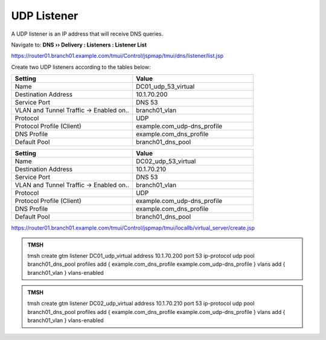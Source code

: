 UDP Listener
################################

A UDP listener is an IP address that will receive DNS queries.

Navigate to: **DNS  ››  Delivery : Listeners : Listener List**

.. image:: /_static/class2/router01_create_virtual_flyout.png

https://router01.branch01.example.com/tmui/Control/jspmap/tmui/dns/listener/list.jsp

Create two UDP listeners according to the tables below:

.. csv-table::
   :header: "Setting", "Value"
   :widths: 15, 15

   "Name", "DC01_udp_53_virtual"
   "Destination Address", "10.1.70.200"
   "Service Port", "DNS 53"
   "VLAN and Tunnel Traffic -> Enabled on..", "branch01_vlan"
   "Protocol", "UDP"
   "Protocol Profile (Client)", "example.com_udp-dns_profile"
   "DNS Profile", "example.com_dns_profile"
   "Default Pool", "branch01_dns_pool"

.. csv-table::
   :header: "Setting", "Value"
   :widths: 15, 15

   "Name", "DC02_udp_53_virtual"
   "Destination Address", "10.1.70.210"
   "Service Port", "DNS 53"
   "VLAN and Tunnel Traffic -> Enabled on..", "branch01_vlan"
   "Protocol", "UDP"
   "Protocol Profile (Client)", "example.com_udp-dns_profile"
   "DNS Profile", "example.com_dns_profile"
   "Default Pool", "branch01_dns_pool"

.. image:: /_static/class2/router01_create_virtual_udp_properties.png

https://router01.branch01.example.com/tmui/Control/jspmap/tmui/locallb/virtual_server/create.jsp

.. admonition:: TMSH

   tmsh create gtm listener DC01_udp_virtual address 10.1.70.200 port 53 ip-protocol udp pool branch01_dns_pool profiles add { example.com_dns_profile  example.com_udp-dns_profile } vlans add { branch01_vlan } vlans-enabled

.. admonition:: TMSH

   tmsh create gtm listener DC02_udp_virtual address 10.1.70.210 port 53 ip-protocol udp pool branch01_dns_pool profiles add { example.com_dns_profile  example.com_udp-dns_profile } vlans add { branch01_vlan } vlans-enabled

